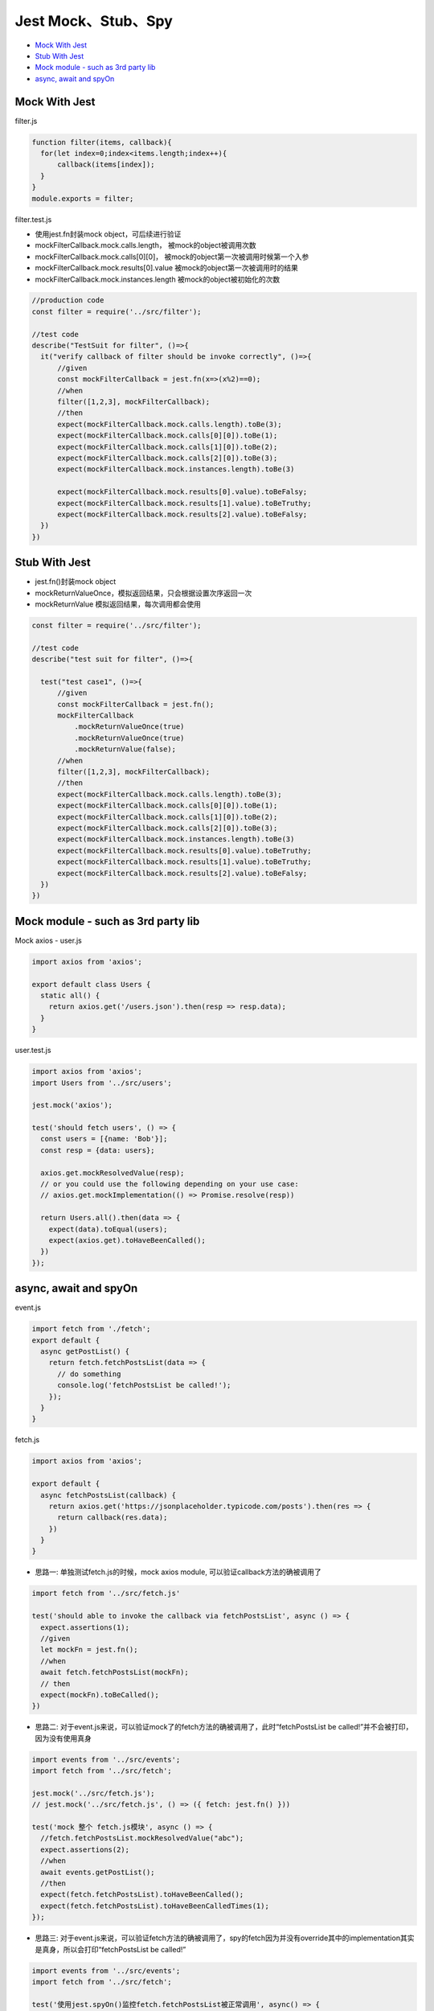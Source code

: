 Jest Mock、Stub、Spy
==============================

* `Mock With Jest`_
* `Stub With Jest`_
* `Mock module - such as 3rd party lib`_
* `async, await and spyOn`_
  
Mock With Jest
------------------------------

filter.js

.. code-block:: javascript
  
  function filter(items, callback){
    for(let index=0;index<items.length;index++){
        callback(items[index]);
    }
  }
  module.exports = filter;

filter.test.js

* 使用jest.fn封装mock object，可后续进行验证
* mockFilterCallback.mock.calls.length， 被mock的object被调用次数
* mockFilterCallback.mock.calls[0][0]， 被mock的object第一次被调用时候第一个入参
* mockFilterCallback.mock.results[0].value 被mock的object第一次被调用时的结果
* mockFilterCallback.mock.instances.length 被mock的object被初始化的次数


.. code-block:: javascript
  
  //production code
  const filter = require('../src/filter');

  //test code
  describe("TestSuit for filter", ()=>{
    it("verify callback of filter should be invoke correctly", ()=>{
        //given
        const mockFilterCallback = jest.fn(x=>(x%2)==0);
        //when
        filter([1,2,3], mockFilterCallback);
        //then
        expect(mockFilterCallback.mock.calls.length).toBe(3);
        expect(mockFilterCallback.mock.calls[0][0]).toBe(1);
        expect(mockFilterCallback.mock.calls[1][0]).toBe(2);
        expect(mockFilterCallback.mock.calls[2][0]).toBe(3);
        expect(mockFilterCallback.mock.instances.length).toBe(3)

        expect(mockFilterCallback.mock.results[0].value).toBeFalsy;
        expect(mockFilterCallback.mock.results[1].value).toBeTruthy;
        expect(mockFilterCallback.mock.results[2].value).toBeFalsy;
    })
  })
  
  
Stub With Jest
---------------------------------
* jest.fn()封装mock object
* mockReturnValueOnce，模拟返回结果，只会根据设置次序返回一次
* mockReturnValue 模拟返回结果，每次调用都会使用


.. code-block:: javascript

  const filter = require('../src/filter');

  //test code
  describe("test suit for filter", ()=>{

    test("test case1", ()=>{
        //given
        const mockFilterCallback = jest.fn();
        mockFilterCallback
            .mockReturnValueOnce(true)
            .mockReturnValueOnce(true)
            .mockReturnValue(false);
        //when
        filter([1,2,3], mockFilterCallback);
        //then
        expect(mockFilterCallback.mock.calls.length).toBe(3);
        expect(mockFilterCallback.mock.calls[0][0]).toBe(1);
        expect(mockFilterCallback.mock.calls[1][0]).toBe(2);
        expect(mockFilterCallback.mock.calls[2][0]).toBe(3);
        expect(mockFilterCallback.mock.instances.length).toBe(3)
        expect(mockFilterCallback.mock.results[0].value).toBeTruthy;
        expect(mockFilterCallback.mock.results[1].value).toBeTruthy;
        expect(mockFilterCallback.mock.results[2].value).toBeFalsy;
    })
  })


Mock module - such as 3rd party lib
------------------------------------------------

Mock axios - user.js

.. code-block:: javascript
  
  import axios from 'axios';

  export default class Users {
    static all() {
      return axios.get('/users.json').then(resp => resp.data);
    }
  }

user.test.js

.. code-block:: javascript
  
  import axios from 'axios';
  import Users from '../src/users';

  jest.mock('axios');

  test('should fetch users', () => {
    const users = [{name: 'Bob'}];
    const resp = {data: users};

    axios.get.mockResolvedValue(resp);
    // or you could use the following depending on your use case:
    // axios.get.mockImplementation(() => Promise.resolve(resp))

    return Users.all().then(data => {
      expect(data).toEqual(users);
      expect(axios.get).toHaveBeenCalled();
    })
  });

async, await and spyOn
-------------------------------

event.js

.. code-block:: javascript

  import fetch from './fetch';
  export default {
    async getPostList() {
      return fetch.fetchPostsList(data => {
        // do something
        console.log('fetchPostsList be called!');
      });
    }
  }

fetch.js

.. code-block:: javascript  
  
  import axios from 'axios';

  export default {
    async fetchPostsList(callback) {
      return axios.get('https://jsonplaceholder.typicode.com/posts').then(res => {
        return callback(res.data);
      })
    }
  }

* 思路一: 单独测试fetch.js的时候，mock axios module, 可以验证callback方法的确被调用了

.. code-block:: javascript  
  
  import fetch from '../src/fetch.js'

  test('should able to invoke the callback via fetchPostsList', async () => {
    expect.assertions(1);
    //given
    let mockFn = jest.fn();
    //when
    await fetch.fetchPostsList(mockFn);
    // then
    expect(mockFn).toBeCalled();
  })
  
* 思路二: 对于event.js来说，可以验证mock了的fetch方法的确被调用了，此时“fetchPostsList be called!”并不会被打印，因为没有使用真身

.. code-block:: javascript  
  
  import events from '../src/events';
  import fetch from '../src/fetch';

  jest.mock('../src/fetch.js');
  // jest.mock('../src/fetch.js', () => ({ fetch: jest.fn() }))

  test('mock 整个 fetch.js模块', async () => {
    //fetch.fetchPostsList.mockResolvedValue("abc");
    expect.assertions(2);
    //when
    await events.getPostList();
    //then
    expect(fetch.fetchPostsList).toHaveBeenCalled();
    expect(fetch.fetchPostsList).toHaveBeenCalledTimes(1);
  });
  

* 思路三: 对于event.js来说，可以验证fetch方法的确被调用了，spy的fetch因为并没有override其中的implementation其实是真身，所以会打印“fetchPostsList be called!”

.. code-block:: javascript  
  
  import events from '../src/events';
  import fetch from '../src/fetch';
  
  test('使用jest.spyOn()监控fetch.fetchPostsList被正常调用', async() => {
    expect.assertions(2);
    //given
    const spyFn = jest.spyOn(fetch, 'fetchPostsList');
    //when
    await events.getPostList();
    //then
    expect(spyFn).toHaveBeenCalled();
    expect(spyFn).toHaveBeenCalledTimes(1);
  })


.. index:: Testing

